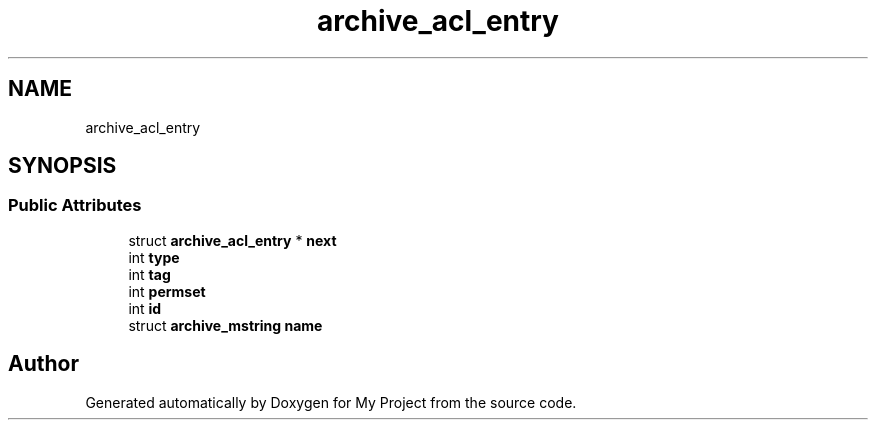 .TH "archive_acl_entry" 3 "Wed Feb 1 2023" "Version Version 0.0" "My Project" \" -*- nroff -*-
.ad l
.nh
.SH NAME
archive_acl_entry
.SH SYNOPSIS
.br
.PP
.SS "Public Attributes"

.in +1c
.ti -1c
.RI "struct \fBarchive_acl_entry\fP * \fBnext\fP"
.br
.ti -1c
.RI "int \fBtype\fP"
.br
.ti -1c
.RI "int \fBtag\fP"
.br
.ti -1c
.RI "int \fBpermset\fP"
.br
.ti -1c
.RI "int \fBid\fP"
.br
.ti -1c
.RI "struct \fBarchive_mstring\fP \fBname\fP"
.br
.in -1c

.SH "Author"
.PP 
Generated automatically by Doxygen for My Project from the source code\&.
